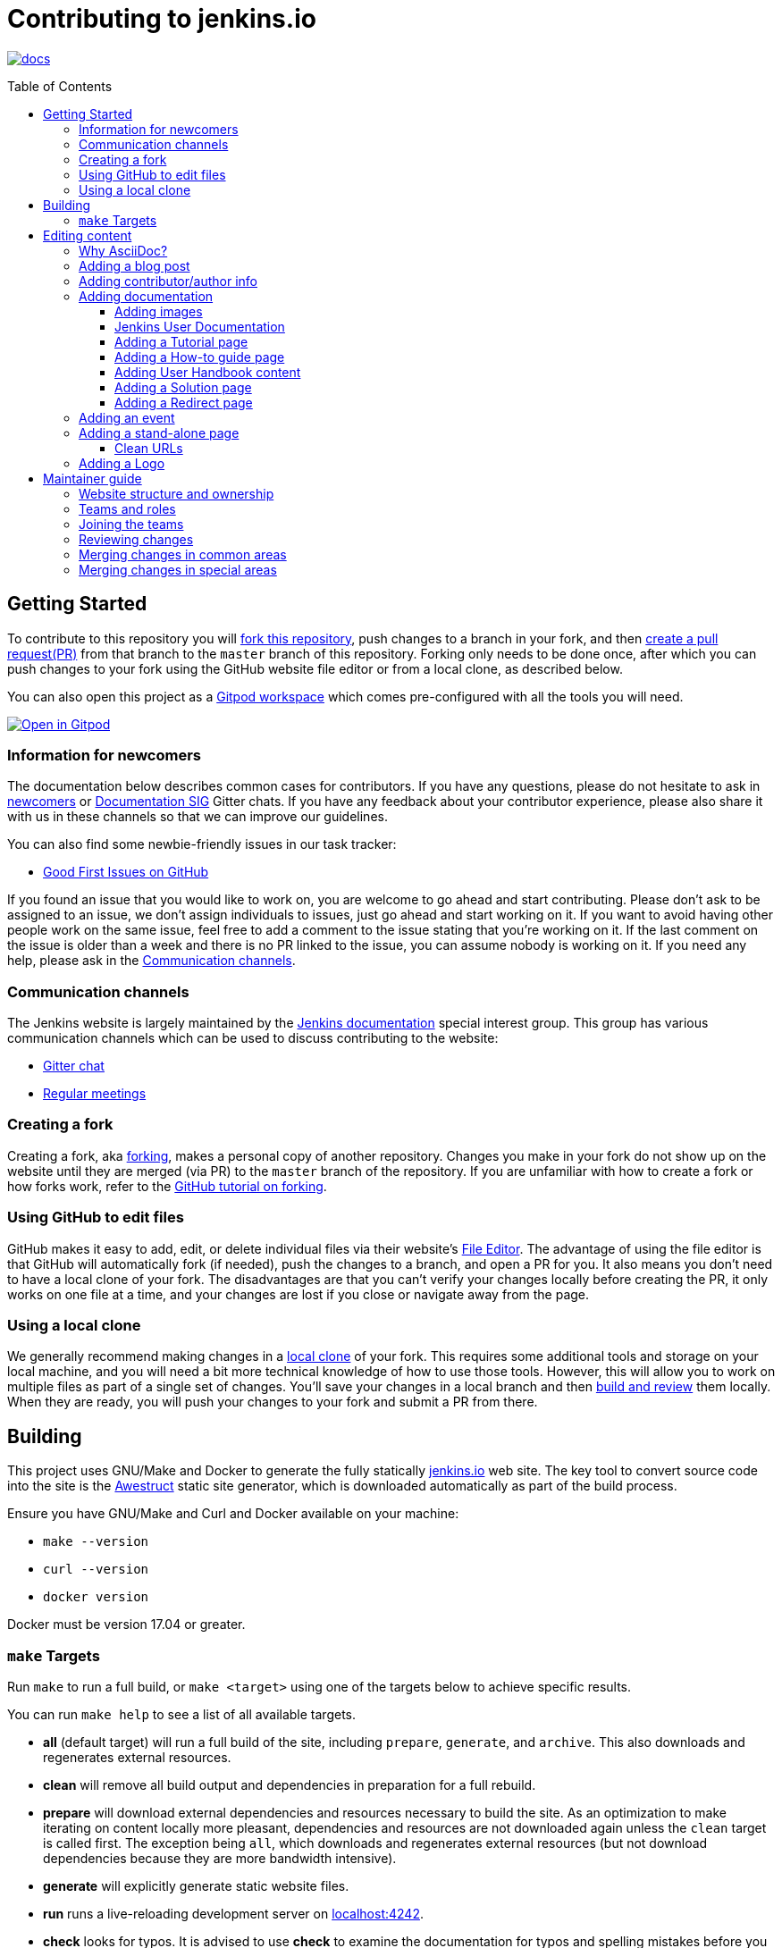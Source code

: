 :toc:
:toc-placement: preamble
:toclevels: 3

= Contributing to jenkins.io

image:https://badges.gitter.im/jenkinsci/docs.svg[link="https://app.gitter.im/#/room/#jenkins/docs:matrix.org"]

toc::[]

== Getting Started

To contribute to this repository you will
link:https://guides.github.com/activities/forking/[fork this repository],
push changes to a branch in your fork, and then
link:https://help.github.com/articles/creating-a-pull-request-from-a-fork/[create a pull request(PR)]
from that branch to the `master` branch of this repository.
Forking only needs to be done once, after which you can push changes to your fork
using the GitHub website file editor or from a local clone, as described below.

You can also open this project as a https://www.gitpod.io/[Gitpod workspace] which comes pre-configured with all the tools you will need.

[link="https://gitpod.io/#https://github.com/jenkins-infra/jenkins.io"]
image::https://gitpod.io/button/open-in-gitpod.svg[Open in Gitpod]


[[newcomers]]
=== Information for newcomers

The documentation below describes common cases for contributors.
If you have any questions, please do not hesitate to ask in link:https://app.gitter.im/#/room/#jenkinsci_newcomer-contributors:gitter.im[newcomers] or link:https://app.gitter.im/#/room/#jenkins/docs:matrix.org[Documentation SIG] Gitter chats.
If you have any feedback about your contributor experience, please also share it with us in these channels so that we can improve our guidelines.

You can also find some newbie-friendly issues in our task tracker:

* link:https://github.com/jenkins-infra/jenkins.io/issues?q=is%3Aissue+is%3Aopen+label%3A%22good+first+issue%22[Good First Issues on GitHub]

If you found an issue that you would like to work on, you are welcome to go ahead and start contributing.
Please don't ask to be assigned to an issue, we don't assign individuals to issues, just go ahead and start working on it.
If you want to avoid having other people work on the same issue, feel free to add a comment to the issue stating that you're working on it.
If the last comment on the issue is older than a week and there is no PR linked to the issue, you can assume nobody is working on it.
If you need any help, please ask in the xref:contacts[].

[[contacts]]
=== Communication channels

The Jenkins website is largely maintained by the link:https://jenkins.io/sigs/docs/[Jenkins documentation] special interest group.
This group has various communication channels which can be used to discuss contributing to the website:

* link:https://app.gitter.im/#/room/#jenkins/docs:matrix.org[Gitter chat]
* link:https://jenkins.io/sigs/docs/#meetings[Regular meetings]

[[forking]]
=== Creating a fork

Creating a fork, aka link:https://guides.github.com/activities/forking/[forking], makes a personal copy of another repository.
Changes you make in your fork do not show up on the website until they are merged (via PR) to the `master` branch of the repository.
If you are unfamiliar with how to create a fork or how forks work, refer to the link:https://guides.github.com/activities/forking/[GitHub tutorial on forking].

=== Using GitHub to edit files

GitHub makes it easy to add, edit, or delete individual files via their website's link:https://help.github.com/articles/editing-files-in-your-repository/[File Editor].
The advantage of using the file editor is that GitHub will automatically fork (if needed), push the changes to a branch, and open a PR for you.
It also means you don't need to have a local clone of your fork.
The disadvantages are that you can't verify your changes locally before creating the PR, it only works on one file at a time, and your changes are lost if you close or navigate away from the page.

=== Using a local clone

We generally recommend making changes in a link:https://help.github.com/articles/cloning-a-repository-from-github/[local clone] of your fork.
This requires some additional tools and storage on your local machine, and you will need a bit more technical knowledge of how to use those tools.
However, this will allow you to work on multiple files as part of a single set of changes.
You'll save your changes in a local branch and then <<building, build and review>> them locally.
When they are ready, you will push your changes to your fork and submit a PR from there.

== Building

This project uses GNU/Make and Docker to generate the fully statically link:https://jenkins.io[jenkins.io] web site.
The key tool to convert source code into the site is the link:https://github.com/awestruct/awestruct[Awestruct] static site generator, which is downloaded automatically as part of the build process.

Ensure you have GNU/Make and Curl and Docker available on your machine:

* `make --version`
* `curl --version`
* `docker version`

Docker must be version 17.04 or greater.

[[make-targets]]
=== `make` Targets

Run `make` to run a full build, or `make <target>` using one of the targets below to achieve specific results.

You can run `make help` to see a list of all available targets.

* *all* (default target) will run a full build of the site, including `prepare`, `generate`, and `archive`.
This also downloads and regenerates external resources.
* *clean* will remove all build output and dependencies in preparation for a full rebuild.
* *prepare* will download external dependencies and resources necessary to build the site.
As an optimization to make iterating on content locally more pleasant, dependencies and resources are not downloaded again unless the `clean` target is called first.
The exception being `all`, which downloads and regenerates external resources (but not download dependencies because they are more bandwidth intensive).
* *generate* will explicitly generate static website files.
* *run* runs a live-reloading development server on link:http://localhost:4242/[localhost:4242].
* *check* looks for typos.
It is advised to use *check* to examine the documentation for typos and spelling mistakes before you submit a PR.

== Editing content

The majority of what is considered "legacy" content is almost entirely under `content/blog`.
These files represent the structure around the date the original stories were written in Drupal.

Most content on this site is written up in the AsciiDoc markup language.


==== Why AsciiDoc?

Generally speaking, all documentation should be written in link:https://asciidoctor.org/docs/what-is-asciidoc/[AsciiDoc].
While most open source contributors are familiar with link:https://en.wikipedia.org/wiki/Markdown[Markdown], it has limitations that make writing in-depth documentation with it problematic.
Markdown, as opposed to link:https://guides.github.com/features/mastering-markdown/[GitHub flavored Markdown], does not have support for denoting what language source code might be written in.
AsciiDoc supports this natively with the "source code" block:

[source, asciidoc]
----
[source, asciidoc]
\----
This is where I would _cite_ some highlighted AsciiDoc code
\----
----

AsciiDoc has a number of other features that make authoring documentation easier, such as "link:https://asciidoctor.org/docs/asciidoc-syntax-quick-reference/#admon-bl[admonition blocks]", which help call out specific sections, including:

[source, asciidoc]
----
NOTE: This is a notice that you should pay attention to!

CAUTION: This is a common mistake!
----

Becomes:

NOTE: This is a notice that you should pay attention to!

CAUTION: This is a common mistake!


There are too many other helpful macros and formatting options to list here, so we recommended that you refer to the link:https://asciidoctor.org/docs/asciidoc-syntax-quick-reference[quick reference] to become more familiar with what is available.

=== Adding a blog post

To add a new blog post, create a new file ending in **.adoc** (for link:https://asciidoctor.org[Asciidoctor]) in the appropriate `content/blog/<year>/<month>` directory with the full date and a *lowercase* title for your post.
For example, if you're writing a post that you want to title "Hello World" on January 1st, 1970, you would create the file: `content/blog/1970/01/1970-01-01-hello-world.adoc`.

In that file you need to enter some meta-data in the following format:

.1970-01-01-hello-world.adoc
[source,yaml]
----
---
layout: post
title: "Hello World!"
tags:
- jenkins
- timetravel
author: yourgithubname
description: "Short summary for search engines and social media" # optional
opengraph:
  image: /images/folder/icon.png # optional
note: "Here you can mention that this is a guest post" # optional
---
----

This section is referred to as the link:https://jekyllrb.com/docs/frontmatter/[front matter].
The `layout` attribute tells the rendering engine to use the "post" layout.
`title` will be the displayed title of the post.

`tags` are descriptive terms for this post.
They can be used to search for all posts for a specific subject, such as "tutorials" or "plugins".
Tags must contain only numbers and lowercase letters.
Tags must not contain spaces.
Tags should be short, generally one or two words.
Tags containing multiple words should squash all the words together, as in "continuousdelivery" or "jenkinsworld2017".
Dashes are allowed but should be avoided unless describing a topic that contains dashes, such as a plugin name that contains dashes.
To see tags people have used before:

[source,sh]
----
egrep -h '^- [^ ]+$' content/blog/*/*/*.adoc | sort | uniq -c
----

The `author` attribute will map your GitHub name to author information which will be displayed in the blogpost.
If this is your first time adding a blog post, please create an author file as documented in the section below.
Once your author file is defined, you can return to your blog post file (`1970-01-01-hello-world.adoc`), finish creating the "front matter" and then write your blog post!

Images for blog posts should be placed in subdirectories of the `content/images/post-images/` directory.
If a blog post is describing "feature-x" then the images might be in `content/images/post-images/feature-x/`.

The `opengraph` section is optional.
It allows you to define a preview of the article for social media.
The `image` attribute should be a PNG or JPEG image with more than 200px in each dimension and preferred aspect ratio about 2:1.
For more information, refer to the documentation for link:https://developers.facebook.com/docs/sharing/webmasters/images/[Facebook], and link:https://developer.twitter.com/en/docs/tweets/optimize-with-cards/overview/summary-card-with-large-image.html[Twitter].

The `note` is shown as a note at the top of the post, but is omitted from the post summary on the blog front page.
It is intended for identifying posts by guest authors and posts that were also published somewhere else.

Once you have everything ready, you may link:https://help.github.com/articles/creating-a-pull-request/[create a PR] containing your additions.

TIP: If you're unfamiliar with the AsciiDoc syntax, refer to this link:https://asciidoctor.org/docs/asciidoc-syntax-quick-reference/[handy quick reference guide].

=== Adding contributor/author info

Contributor info may be needed to create a blogpost, but it is also used in other locations to reference contributors, such as GSoC projects or SIG pages.

Please also create a "contributor" file in `content/_data/authors/` with the file named `yourgithubname.adoc`.
The format of this file should be:

.yourgithubname.adoc
[source, asciidoc]
----
---
name: "Your Display Name"
twitter: meontwitter
github: yourgithubname
---

This is an *AsciiDoc* formatted bio, but it is completely optional!
---
----

Only the `name:` and `github:` sections are mandatory.

You may also add an avatar image file for yourself in `content/images/avatars/` with the file named `yourgithubname.jpg`.
You can use an image file with one of the following extensions: `.bmp`, `.gif`, `.ico`, `.jpg`, `.jpeg`, `.png`, `.svg`.
The image should be square (e.g. 400x400 pixels) to render properly.

=== Adding documentation

This repository holds the central documentation for the Jenkins project, which
can be broken down into three categories:

. *Jenkins User Documentation:* For people who want to _use_ Jenkins's existing functionality and plugin features.
The documentation model that the content is based on is described in Michael Nicholson's blog post "link:https://www.divio.com/blog/beginners_guide_to_documentation/[Beginner's Guide to Documentation: Here's What You Need to Know]".
Refer to the <<jenkins-user-documentation,Jenkins User Documentation>> section below for details on how this content is structured.
. *Extend Jenkins Documentation:* This documentation is for people who want to _extend_ the functionality of Jenkins by developing their own Jenkins plugins.
Like the Jenkins User Documentation (above), the content is based on the same link:https://www.divio.com/blog/beginners_guide_to_documentation/[documentation model].
The content for this set of documentation is written up as a combination of `.haml` and `.adoc` files located in the link:content/doc/developer[`content/doc/developer/`] directory.
Read more about adding pages to this documentation in <<adding-a-stand-alone-page,Adding a stand-alone-page>>.
. *Solution pages:* Topic-specific destination pages providing a high-level overview of a topic with links into getting started guides, handbook chapters, relevant plugins, and multimedia related to the topic.
Be aware that some of this content might already be present in the Jenkins User / Extend Jenkins Documentation.

The documentation pages can use the same metadata (`title`, `description`, `opengraph:image`) as blog posts.

==== Adding images

When you add screenshots or images to documentation, there are methods to ensure that the images are focused, clear, and useful to the reader:

* *Use consistent screen dimensions:* Screenshots captured within a specific range of dimensions provide consistency for both quality and the user experience.
Keep screenshots between 1024 x 768 - 1440 x 900 so that displays of any size render images properly. 
+
Several browsers offer a native way to adjust screen size and zoom percentage:
+
** link:https://developer.chrome.com/docs/devtools/device-mode/[Google Chrome]
** link:https://firefox-source-docs.mozilla.org/devtools-user/responsive_design_mode/[Mozilla Firefox]
** link:https://www.browserstack.com/guide/enable-responsive-design-mode-in-safari-and-firefox[Safari]

* *Focus the screenshot's coverage:* Focusing the screenshot on the relevant content, and _necessary_ context, helps keep the screenshot relevant.
If the image requires additional screen content to provide the proper context, be sure to include that information in the screenshot.

* *Compress all images:* Before adding the image, you must compress the image using something like link:https://compressor.io/[compressor.io] or link:https://www.toptal.com/developers/pngcrush/[PNG Crush].
Compressing the image is important, as this reduces the size of the image while retaining quality.

* *Provide alt text for all images:* Alt text for images increases the accessibility of Jenkins documentation.
link:https://docs.asciidoctor.org/asciidoc/latest/macros/images/[Asciidoc] can handle full sentence structure and formatting for alt text.
Descriptive alt text is crucial for screen readers, as they provide as much clarity as possible.

==== Jenkins User Documentation

The Jenkins User Documentation consists of the following parts:

* *Tutorials:* These are step-by-step guides that teach users, relatively new to Continuous Integration (CI) / Continuous Delivery (CD), concepts about how to implement their project (of a particular tech stack) in Jenkins.
A tutorial's content is based on the "tutorial" description in Michael Nicholson's blog post "link:https://www.divio.com/blog/beginners_guide_to_documentation/[Beginner's Guide to Documentation: Here's What You Need to Know]".
Read more about <<adding-a-tutorial-page,Adding a Tutorial page>>.
* *How-to guides:* These are short guides consisting of procedures to get the reader started with specific/common use-case scenarios.
They could also be guides that assist with overcoming commonly encountered issues - thereby behaving as a form of knowledgebase article.
A how-to guide's content goes beyond the more general scope of a topic in the User Handbook, but these guides do not hand-hold or teach the reader using very specific scenarios, such as forking a given repo, as the *Tutorials* do.
A how-to guide's content is based on the "how-to guide" description in Michael Nicholson's blog post "link:https://www.divio.com/blog/beginners_guide_to_documentation/[Beginner's Guide to Documentation: Here's What You Need to Know]".
While there are currently no "how-to guides", this section will be added when good candidate guides arise.
* *User Handbook:* Rich and in-depth documentation, separated into chapters, each of which covers a given topic/feature of Jenkins.
This is conceptually and structurally similar to the link:https://www.freebsd.org/doc/en_US.ISO8859-1/books/handbook/[FreeBSD Handbook].
The User Handbook covers the fundamentals on how to use Jenkins, as well as content which is not explained in the *Tutorials* or *How-to Guides*.
This content is based predominantly on the "technical reference" description in Michael Nicholson's blog post "link:https://www.divio.com/blog/beginners_guide_to_documentation/[Beginner's Guide to Documentation: Here's What You Need to Know]", with appropriate "discussion" (background/overview material) and general "how-to guide" (specific to the chapter/topic in question) material.
Read more about <<adding-user-handbook-content,Adding User Handbook content>>.
* *Resources:*
** The Pipeline Syntax Reference is a link to the published link:content/doc/book/pipeline/syntax.adoc[syntax.adoc] reference page in the *User Handbook*.
** The Pipeline Steps Reference consists of Asciidoc files which are auto-generated from content within the relevant Pipeline plugin source code.
Therefore, to contribute to this content, you must edit the relevant plugin's source code.
* *Recent Tutorial Blog Posts:* These are a list of the most recently published blog posts presented as tutorials (and tagged with the *tutorial* tag).
* *Guided Tour (Deprecated):* This part of the documentation is being decommissioned in favor of the *Tutorials* and *How-to guides* parts, both of which focus more on teaching how to use Jenkins or helping with specific use-cases.
** Once all the content from the *Guided Tour* is sufficiently captured in those other parts, this part will be removed.
Unless existing content in the *Guided Tour* needs to be updated because it is incorrect or misleading (perhaps as a result of a Jenkins update), avoid making additional contributions to this part.

==== Adding a Tutorial page

A tutorial is presented on its own page, each of which is written up as an `.adoc` file located in the link:content/doc/tutorials[`content/doc/tutorials/`] directory.
If an `.adoc` file name begins with a underscore (e.g. link:content/doc/tutorials/_prerequisites.adoc[`content/doc/tutorials/_prerequisites.adoc`]), this means that the content is used as an link:https://asciidoctor.org/docs/asciidoc-syntax-quick-reference/#include-files[Asciidoc inclusion] on another page.


==== Adding a How-to guide page

This section will be completed when the first (or first set of) "how-to guides" are written.

==== Adding User Handbook content

The different chapters for the Handbook are located in the link:content/doc/book[`content/doc/book/`] directory.

To add a chapter:

. Add a new subdirectory, within this directory, whose name reflects your chapter title.
. Specify this subdirectory's name as a new entry in the link:content/doc/book/_book.yml[`content/doc/book/_book.yml`] file.
The position of the entry in this file determines the order in which the chapter appears in the User Handbook.
. Create an `index.adoc` file within the subdirectory you created above.
Feel free to copy another chapter's `index.adoc` content as a template/starting point.
The content on this page should be an overview ("discussion" material) about the subject of this chapter, such as some big new Jenkins feature. 
* Once you do this, the chapters will automatically surface on the User Handbook home page (provided by link:content/doc/book/index.html.haml[`content/doc/book/index.html.haml`]), which will automatically appear link:https://jenkins.io/doc/book/[on the handbook index page] and in the TOC on the left of this page when accepted. 

After you add some topics to this chapter page, as well as additional pages of topics within a chapter as described below, we recommend that you link to these topics from within the overview to help readers find this information.

To add a page ("section") within a chapter:

. Within the relevant chapter subdirectory, create a new `.adoc` file whose name reflects your page title.
You can copy another section's `.adoc` content as a template/starting point.
. Specify this `.adoc` file's name as a new entry in a `_chapter.yml` file within this directory.
You can copy an empty `_chapter.yml` file from another subdirectory/chapter such as the `glossary` directory.
The position of the entry in this file determines the order in which the page appears within the chapter.
* Once you do this, the pages automatically surface on the User Handbook home page (provided by link:content/doc/book/index.html.haml[`content/doc/book/index.html.haml`]), which will automatically appear link:https://jenkins.io/doc/book/[on the handbook index page], and the TOC on the left of this page when accepted.

The content on this page should be predominantly "reference" material about the subject, such as more detailed information about a specific aspect of the big new feature.
These pages may contain appropriate "discussion" - and "how-to guide"- like material, such as overviews and procedures, relevant to the subject to make the content more useful.

==== Adding a Solution page

Solution pages are somewhat *special* because they are generally not AsciiDoc files, but rather link:http://haml.info[Haml] templates.
All the solution pages are located in the link:content/solutions[`content/solutions/`] directory hierarchy, with some data provided for the solution pages in link:content/_data/solutions[`content/_data/solutions/`].

IMPORTANT: The naming of a solution page template (`pipeline.html.haml`) must match the data file in `content/_data/solutions`, e.g. `pipeline.yml`

New solution pages should help guide a reader to documentation and resources about a very specific topic, or use-case, on Jenkins.
How specific/niche the solution pages should be requires a bit of judgement.
For example, "Jenkins for Visual {cpp}" is probably too niche to fill out a page with a rich set of plugins, presentations and links to documentation.
However, a "Jenkins for C/{cpp}" page would still be relatively specific, but could easily include a section for Visual {cpp}/Windows specific content.

==== Adding a Redirect page

Sometimes we need a page in the site that automatically redirects us to another page.
Common cases for a page redirect include:

Links from core or a plugin to commonly requested information::
The Jenkins 'reverse proxy configuration' page or the 'How to report an issue' page.
Jenkins includes a hyperlink to a specific `jenkins.io` page and the `jenkins.io` page redirects to the preferred location.
The preferred location can be changed without modifying the software that includes the hyperlink.

Page replacement or removal::
Sometimes a page needs to be moved or removed.
When the user opens the moved page, the redirect automatically opens the new location.
When the user opens a removed page, the redirect can take them to a different location or to the `/404/index.html` "not found" page

Redirects are implemented with a `layout: redirect` and the property `redirect_url` assigned the URL to the destination of the redirect.
Redirects can be placed in any of the content locations, like `projects/` or `docs/`.
Redirects that need a shorter link are created by convention in the `content/redirect/` folder

Oleg Nenashev has provided a link:https://youtu.be/-cGeb2wtg4I[brief video tutorial] that shows how to create and test a redirect with `jenkins.io`.

=== Adding an event

To add an event to the Jenkins event calendar, create a file in the `https://github.com/jenkins-infra/jenkins.io/tree/master/content/_data/events[content/_data/events/]` folder of this repo.

To create a file in this folder using the GitHub web editor, link:https://github.com/jenkins-infra/jenkins.io/new/master/content/_data/events[open this page in a new tab].

Name the file using the pattern `<DATE>-<CITY><OPTIONAL_ID>.adoc`:

* *DATE:*
  The date of the event written as `YYYY-MM-DD`.
  For a multi-day event, use the starting day.
* *CITY:*
  The name of the city in lowercase letters without modifiers/accents
  (only the characters "a-z") and using dashes instead of spaces.
  For an online JAM, the city name should be "online".
* *OPTIONAL_ID:*
  If there is more than one event in the same city on a specific day,
  add an OPTIONAL_ID as a dash and a number (1-9).

Examples: `content/_data/events/2017-08-28-munchen.adoc`, `content/_data/events/2016-12-01-san-francisco-1.adoc`, `content/_data/events/2019-12-01-online-meetup.adoc`

Then, in that file put the following:

[source, asciidoc]
----
---
title: "<EVENT_NAME>"
location: "<LOCATION>"
date: "<DATE_TIME>"
link: "<LINK>"
---

<DESCRIPTION>
----

* *EVENT_NAME:* The name of the event.  
Note, this is not the _subject_ of the event, but the _name_. Examples: "Seattle JAM", "DevOps World 2022".
Basically, take a look at the events list on link:https://jenkins.io/events/[] as though you were trying to choose events you would go to. 
"August JAM" is not specific enough, but "DevOps World 2022" is.
* *LOCATION:* Location of the meetup. The recommended format is `CITY, COUNTRY`, e.g. "Seattle, USA" or "Paris, France".
States may be specified if needed.
Use "Online" for online events like link:https://www.meetup.com/Jenkins-online-meetup/[Jenkins Online Meetup].
* *DATE_TIME:* The date and time of the event in the format: `YYYY-MM-DDTHH:MM:00`.
The time should be when the event occurs in the local time zone and always using 24-hour format.
For online JAMs, use Pacific time.
* *LINK:* A link to a page with more event information.
* *DESCRIPTION:* A description of the event in Asciidoc format.
This may include the name and bio of the speakers, the subjects to be presented, links to related content, or any other information that seems relevant.
** The description may be written in a local language for the event, and using any unicode characters desired.
If not written in a language understood by the submitter of the event, the submitter must do due diligence to make sure that what is being posted is appropriate content - either by asking someone for help or using translation software.

Examples:

.content/_data/events/2017-08-28-san-francisco.adoc
[source, asciidoc]
----
---
name: "Jenkins World 2017"
date: "2017-08-28T09:00:00"
link: "https://www.cvent.com/events/jenkins-world-2017/event-summary-1d623ea19a4a4af58e9a207ff0f020db.aspx"
---

Jenkins World is THE event for everything Jenkins - community, CloudBees, ecosystem, and DevOps.
----

.content/_data/events/2017-06-13-seattle.adoc
[source, asciidoc]
----
---
title: "Seattle JAM"
date: "2017-06-13T18:00:00"
link: "https://www.meetup.com/Seattle-Jenkins-Area-Meetup/events/240428203/"
---

Zero to Continuous Delivery with Jenkins Blue Ocean

Presenter: Kohsuke Kawaguchi
----

If using the GitHub UI to create this file, commit the file using the *Create a new branch for this commit and start a pull request* option.
If working via a local clone, commit the change, push to a branch, and start a PR as usual.

=== Adding a stand-alone page

Encouraged formats:

* link:https://asciidoctor.org[Asciidoctor] for basic content creation.
** link:https://asciidoctor.org/docs/asciidoc-syntax-quick-reference/[AsciiDoc syntax quick reference]
* link:http://haml.info[Haml] for more advanced/custom page creation.
** link:http://haml.info/docs/yardoc/file.REFERENCE.html[Haml syntax reference]

Adding a new page is as easy as adding a new file to the link:content/[`content/`] directory.
Remember that the filename you choose *will be the URL of your page*, so ensure you have a *lowercase* and useful filename.

The link:content/index.html.haml[`content/index.html.haml`] page is one such example of a special-case, standalone page.

==== Clean URLs

To have a clean URL such as "https://jenkins.io/my-clean-url", you would need to create a directory with your content in it.
Using the above example, I would create the directory `content/my-clean-url` and if I were creating an Asciidoc file, I would then create the file `content/my-clean-url/index.adoc`.
(Advanced Haml users would create `content/my-clean-url/index.html.haml`).

=== Adding a Logo

To add a new logo, submit a PR, adding a new metadata `.yml` file in `content/_data/logo` and a new directory containing the logo assets into `content/images/logos/`.

Logo requirements:

* All submitted images are licensed under the link:https://creativecommons.org/licenses/by-sa/3.0/[Creative Commons Attribution-ShareAlike 3.0 Unported License].
* At least two images are needed: full-size PNG and another PNG that has a 256px height.
** Images should not contain the "Jenkins" or other text in the bottom like you may see on stickers.
We publish only logos on the site, text can be added in credits.
** It is recommended to add PNGs without background.
** PNGs should be losslessly optimized using special tools for that, such as link:https://pmt.sourceforge.io/pngcrush/[pngcrush].
* SVG or other vector formats can be added to the image. 

Each logo is identified by a unique ID, such as `imageId`.
All images should be stored in a `content/images/logos/${imageId}`.
The metadata file for the image would be `content/_data/logo/${imageId}`.
An example of such a metadata file is:

```yaml
---
name: 'My Jenkins'
url: 'logos/${imageId}/${imageId}.png'
url_256: 'logos/${imageId}/256.png'
vector: 'logos/${imageId}/${imageId}.svg'
credit: 'Your Name'
credit_url: 'https://twitter.com/yourtwitteraccount'
```
== Maintainer guide

This section contains information for contributors who are interested to help with the Jenkins website maintenance.

=== Website structure and ownership

The Jenkins website hosts various content: user and developer documentation, blog, governance materials, pages for special interest groups and sub-projects, etc.
This information is maintained by multiple teams.
Ownership domains are also defined in the link:/.github/CODEOWNERS[CODEOWNERS] file.
Note that this file might be out of date or missing some entries, so common sense there applies.

Notable special areas:

* link:https://jenkins.io/project[Governance documents] - Managed by the link:https://www.jenkins.io/project/board/#current-board-members[Governance Board]
* Jenkins core changelogs - Managed by the link:https://github.com/jenkinsci/jenkins/blob/master/docs/MAINTAINERS.adoc#roles[Jenkins core maintainers]
* Security pages and advisories under `jenkins.io/security/` - Managed by the link:https://www.jenkins.io/security/team/[Jenkins Security Team]
* Event pages under `jenkins.io/events/` - Managed by event organizers, link:https://www.jenkins.io/sigs/advocacy-and-outreach/[Advocacy and Outreach SIG] and the link:https://www.jenkins.io/project/team-leads/#events[Jenkins Events Officer]
* SIG and sub-project pages - Managed by teams

Areas not in this file are considered as _common areas_ and maintained by teams listed below.

=== Teams and roles

There are 2 teams which maintain the majority of the website content except special areas:

* link:https://github.com/orgs/jenkins-infra/teams/jenkins-io-triage[Triage] team which performs triage and reviews the submitted issues and PRs.
* link:https://github.com/orgs/jenkins-infra/teams/copy-editors[Copy Editors] team which, in addition to reviews and triage, has permissions to copy-edit and merge submitted changes.

Both teams operate under the umbrella of link:https://www.jenkins.io/sigs/docs/[Jenkins Documentation Special Interest Group] led by the link:https://www.jenkins.io/project/team-leads/#documentation[Documentation Officer].

=== Joining the teams

If you are interested in joining the Triage or Copy Editors team, you can request membership in the link:https://groups.google.com/d/forum/jenkinsci-dev[Jenkins Developer mailing list] or in the link:https://www.jenkins.io/sigs/docs/[Documentation SIG channels].
The request will be processed and discussed by the community, and then the link:https://www.jenkins.io/project/team-leads/#documentation[documentation officer] will make a decision.

Eligibility requirements:

* Membership in both teams requires a track of contributions to the Jenkins website and/or documentation.
_Triage_ team is effectively an onboarding team for contributors interested in becoming copy editors, and this team has a low entry bar.
* Applicants to the _Copy Editors_ team should have a signed link:https://github.com/jenkinsci/infra-cla[Contributor License Agreement].

[[reviewing]]
=== Reviewing changes

There are many PRs being submitted to jenkins.io every week.
Reviews are driven by the community, and any contributions are always welcome.
Reviews may take some time depending on availability of contributors.

Some tips for contributors:

* PRs are open to public, and any GitHub user can review changes and provide feedback.
If you are interested to review changes, please just do so (and thanks in advance!). 
No special permissions are needed.
* If you need help with reviews for documentation changes, you can ask in the link:https://app.gitter.im/#/room/#jenkins/docs:matrix.org[Documentation SIG Gitter channel].

[[merging-common]]
=== Merging changes in common areas

Common area process applies when there is no special ownership or process defined.
PRs to common areas can be merged by any _Copy Editor_ once all of the following apply:

* Conversations in the PR are completed OR it is explicit that a reviewer does not block the change (often indicated by line comments attached to an approving PR review, or by using the term "nit", from "nit-picking")
* There are enough approvals
** For trivial changes (typo fixes, minor improvements) - 1 approval from a _Copy Editor_
** For major changes - at least 2 approvals from reviewers.

[[merging-special-areas]]
=== Merging changes in special areas

Special areas are managed by their owners.
_Copy Editors_ should not merge substantial changes in these areas unless they get explicit sign-off from owners identified in the link:/.github/CODEOWNERS[CODEOWNERS].
Minor changes like typo fixes might be integrated by _Copy Editors_.
